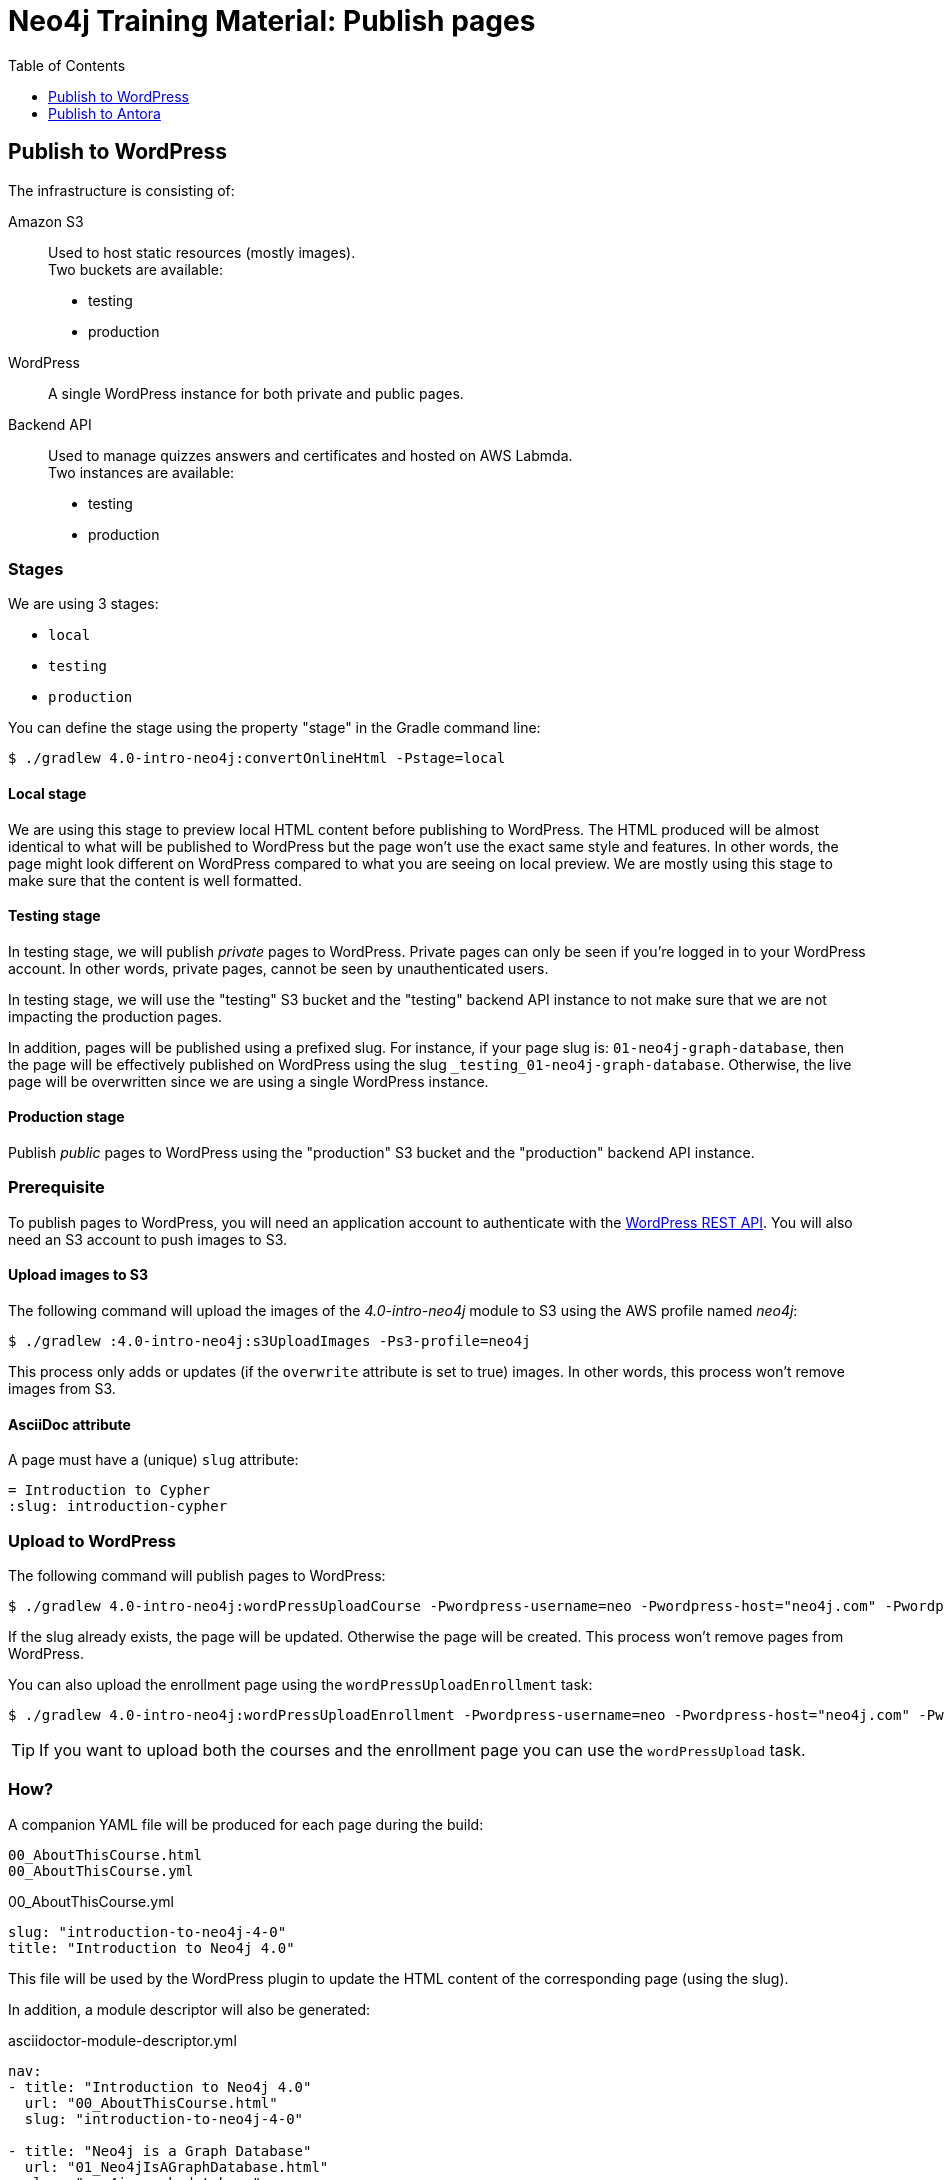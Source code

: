 = Neo4j Training Material: Publish pages
:uri-wp-rest-api-ref: https://developer.wordpress.org/rest-api/reference/
ifdef::env-github[]
:tip-caption: :bulb:
:note-caption: :information_source:
:important-caption: :heavy_exclamation_mark:
:caution-caption: :fire:
:warning-caption: :warning:
endif::[]
:toc:
:toclevels: 1

== Publish to WordPress

The infrastructure is consisting of:

Amazon S3::
Used to host static resources (mostly images). +
Two buckets are available:

- testing
- production

WordPress::
A single WordPress instance for both private and public pages.

Backend API::
Used to manage quizzes answers and certificates and hosted on AWS Labmda. +
Two instances are available:

- testing
- production

=== Stages

We are using 3 stages:

- `local`
- `testing`
- `production`

You can define the stage using the property "stage" in the Gradle command line:

 $ ./gradlew 4.0-intro-neo4j:convertOnlineHtml -Pstage=local

==== Local stage

We are using this stage to preview local HTML content before publishing to WordPress.
The HTML produced will be almost identical to what will be published to WordPress but the page won't use the exact same style and features.
In other words, the page might look different on WordPress compared to what you are seeing on local preview.
We are mostly using this stage to make sure that the content is well formatted.

==== Testing stage

In testing stage, we will publish _private_ pages to WordPress.
Private pages can only be seen if you're logged in to your WordPress account.
In other words, private pages, cannot be seen by unauthenticated users.

In testing stage, we will use the "testing" S3 bucket and the "testing" backend API instance to not make sure that we are not impacting the production pages.

In addition, pages will be published using a prefixed slug.
For instance, if your page slug is: `01-neo4j-graph-database`,
then the page will be effectively published on WordPress using the slug `+_testing_01-neo4j-graph-database+`.
Otherwise, the live page will be overwritten since we are using a single WordPress instance.

==== Production stage

Publish _public_ pages to WordPress using the "production" S3 bucket and the "production" backend API instance.

=== Prerequisite

To publish pages to WordPress, you will need an application account to authenticate with the {uri-wp-rest-api-ref}[WordPress REST API].
You will also need an S3 account to push images to S3.

==== Upload images to S3

The following command will upload the images of the _4.0-intro-neo4j_ module to S3 using the AWS profile named _neo4j_:

 $ ./gradlew :4.0-intro-neo4j:s3UploadImages -Ps3-profile=neo4j

This process only adds or updates (if the `overwrite` attribute is set to true) images.
In other words, this process won't remove images from S3.

==== AsciiDoc attribute

A page must have a (unique) `slug` attribute:

[source,adoc]
----
= Introduction to Cypher
:slug: introduction-cypher
----

=== Upload to WordPress

The following command will publish pages to WordPress:

 $ ./gradlew 4.0-intro-neo4j:wordPressUploadCourse -Pwordpress-username=neo -Pwordpress-host="neo4j.com" -Pwordpress-password="abcd"

If the slug already exists, the page will be updated. Otherwise the page will be created.
This process won't remove pages from WordPress.

You can also upload the enrollment page using the `wordPressUploadEnrollment` task:

 $ ./gradlew 4.0-intro-neo4j:wordPressUploadEnrollment -Pwordpress-username=neo -Pwordpress-host="neo4j.com" -Pwordpress-password="abcd"

TIP: If you want to upload both the courses and the enrollment page you can use the `wordPressUpload` task.

=== How?

A companion YAML file will be produced for each page during the build:

[source]
----
00_AboutThisCourse.html
00_AboutThisCourse.yml
----

.00_AboutThisCourse.yml
[source,yaml]
----
slug: "introduction-to-neo4j-4-0"
title: "Introduction to Neo4j 4.0"
----

This file will be used by the WordPress plugin to update the HTML content of the corresponding page (using the slug).

In addition, a module descriptor will also be generated:

.asciidoctor-module-descriptor.yml
[source,yaml]
----
nav:
- title: "Introduction to Neo4j 4.0"
  url: "00_AboutThisCourse.html"
  slug: "introduction-to-neo4j-4-0"

- title: "Neo4j is a Graph Database"
  url: "01_Neo4jIsAGraphDatabase.html"
  slug: "neo4j-graph-database"

- title: "The Neo4j Graph Platform"
  url: "02_TheNeo4jGraphPlatform.html"
  slug: "neo4j-graph-platform"
----

The above file will be used to generate the Table Of Contents. In the future, we might use this file to add the next/previous page:

[source,yaml]
----
nav:
- title: "Introduction to Neo4j 4.0"
  url: "00_AboutThisCourse.html"
  slug: "introduction-to-neo4j-4-0"
  next:
    slug: "neo4j-graph-database"

- title: "Neo4j is a Graph Database"
  url: "01_Neo4jIsAGraphDatabase.html"
  slug: "neo4j-graph-database"
  previous:
    slug: "introduction-to-neo4j-4-0"
  next:
    slug: "neo4j-graph-platform"

- title: "The Neo4j Graph Platform"
  url: "02_TheNeo4jGraphPlatform.html"
  slug: "neo4j-graph-platform"
  previous:
    slug: "neo4j-graph-database"
----

== Publish to Antora

=== Slugs & File Names

All pages must have a `slug` attribute.
The `slug` attribute must only contains lowercase alphanumeric characters and hyphens to make it a good URL.
No spaces, no uppercase, no leading, trailing or double hyphens.

The file name must be the same as the `slug` attribute. It must only contains lowercase alphanumeric characters and hyphens, e.g. `00-cqt-40-about.adoc`.

=== Required attributes

==== Component descriptor

You must defined the following attributes in the file named _antora.yml_:

`name`:: A unique name prefixed by `training-`, for example: `training-cqt-40`.
`title`:: The title of the course. It must be the same as the enrollment page title.
`version`:: `'master'` (unversioned)
`start_page`:: `'enrollment.adoc'`
`asciidoc.attributes.page-course-name`:: A unique slug, for example: `4.0-cypher-query-tuning`. For consitency, it should be the same as the directory name.
`asciidoc.attributes.page-theme`:: `'training'`
`asciidoc.attributes.page-toclevels`:: `1`
`asciidoc.attributes.page-pagination`:: `'@'`
`asciidoc.attributes.toc`:: `~`

Here's a complete example:

[source,yaml]
----
title: Cypher Query Tuning in Neo4j 4.0
version: 'master'
start_page: enrollment.adoc
nav:
  - modules/ROOT/nav.adoc
asciidoc:
  attributes:
    page-course-name: '4.0-cypher-query-tuning'
    page-theme: 'training'
    page-toclevels: 1
    page-pagination: '@'
    toc: ~
----

==== Enrollment page

`description`:: A short description of the course
`page-slug`:: You can use the value `{slug}` to avoid duplicating the value of the `slug` attribute.
`page-description`:: You can use the value `{description}` to avoid duplicating the value of the `description` attribute
`page-layout`:: `training-enrollment`
`page-course-duration`:: The course duration, for instance: "4 hrs". The value will be shown on the course card.
`page-illustration`:: An absolute image URL to illustrate the course. The image will be shown on the course card.
`page-ogimage`:: An absolute image URL used when a link is shared on social media: https://ogp.me/.
We recommend using an image with the course title on it.

==== Course pages

`page-slug`:: You can use the value `{slug}` to avoid duplicating the value of the `slug` attribute.
`page-layout`:: `training`

===== First module

`page-type`:: `training-course-index`
`page-pagination`:: `next`

===== Module with a quiz

`page-quiz`:: Indicates that the page contains a quiz (do not set a value, i.e. `:page-quiz:`).

===== Last module (certificate page)

`page-certificate`:: Indicates that the page should display an action to download the certificate (do not set a value, i.e. `:page-certificate:`).
